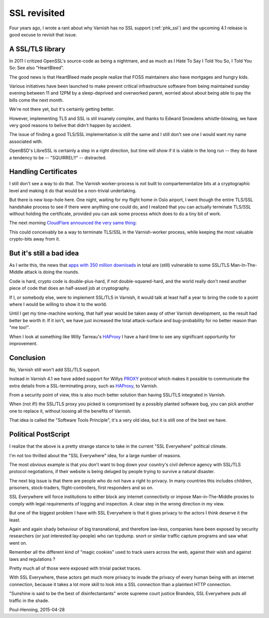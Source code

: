 .. _phk_ssl_again:

=============
SSL revisited
=============

Four years ago, I wrote a rant about why Varnish has no SSL support
(:ref:`phk_ssl`) and the upcoming 4.1 release is good excuse to
revisit that issue.

A SSL/TLS library
~~~~~~~~~~~~~~~~~

In 2011 I critized OpenSSL's source-code as being a nightmare,
and as much as I Hate To Say I Told You So, I Told You So:  See also
"HeartBleed".

The good news is that HeartBleed made people realize that FOSS
maintainers also have mortgages and hungry kids.

Various initiatives have been launched to make prevent critical
infrastructure software from being maintained sunday evening between
11 and 12PM by a sleep-deprived and overworked parent, worried about
about being able to pay the bills come the next month.

We're not there yet, but it's certainly getting better.

However, implementing TLS and SSL is stil insanely complex, and
thanks to Edward Snowdens whistle-blowing, we have very good reasons
to belive that didn't happen by accident.

The issue of finding a good TLS/SSL implementation is still the
same and I still don't see one I would want my name associated with.

OpenBSD's LibreSSL is certainly a step in a right direction, but
time will show if it is viable in the long run -- they do have
a tendency to be -- "SQUIRREL!!" -- distracted.

Handling Certificates
~~~~~~~~~~~~~~~~~~~~~

I still don't see a way to do that.  The Varnish worker-process is not
built to compartementalize bits at a cryptographic level and making it
do that would be a non-trivial undertaking.

But there is new loop-hole here.
One night, waiting for my flight home in Oslo airport, I went though
the entire TLS/SSL handshake process to see if there were anything
one could do, and I realized that you can actually terminate TLS/SSL
without holding the certificate, provided you can ask some process
which does to do a tiny bit of work.

The next morning `CloudFlare announced the very same thing`_:

.. _CloudFlare announced the very same thing: https://blog.cloudflare.com/keyless-ssl-the-nitty-gritty-technical-details/

This could conceivably be a way to terminate TLS/SSL in the Varnish-worker
process, while keeping the most valuable crypto-bits away from it.

But it's still a bad idea
~~~~~~~~~~~~~~~~~~~~~~~~~

As I write this, the news that `apps with 350 million downloads`_ in total
are (still) vulnerable to some SSL/TLS Man-In-The-Middle attack is doing the
rounds.

.. _apps with 350 million downloads: http://arstechnica.com/security/2015/04/27/android-apps-still-suffer-game-over-https-defects-7-months-later/

Code is hard, crypto code is double-plus-hard, if not double-squared-hard,
and the world really don't need another piece of code that does an
half-assed job at cryptography.

If I, or somebody else, were to implement SSL/TLS in Varnish, it would
talk at least half a year to bring the code to a point where I would be
willing to show it to the world.

Until I get my time-machine working, that half year would be taken
away of other Varnish development, so the result had better be worth
it: If it isn't, we have just increased the total attack-surface
and bug-probability for no better reason than "me too!".

When I look at something like Willy Tarreau's `HAProxy`_ I have a
hard time to see any significant opportunity for improvement.

.. _HAProxy: http://www.haproxy.org/


Conclusion
~~~~~~~~~~

No, Varnish still won't add SSL/TLS support.

Instead in Varnish 4.1 we have added support for Willys `PROXY`_
protocol which makes it possible to communicate the extra details
from a SSL-terminating proxy, such as `HAProxy`_, to Varnish.

.. _PROXY: http://www.haproxy.org/download/1.5/doc/proxy-protocol.txt

From a security point of view, this is also much better solution
than having SSL/TLS integrated in Varnish.

When (not if!) the SSL/TLS proxy you picked is compromised by a
possibly planted software bug, you can pick another one to replace
it, without loosing all the benefits of Varnish.

That idea is called the "Software Tools Principle", it's a very old
idea, but it is still one of the best we have.


Political PostScript
~~~~~~~~~~~~~~~~~~~~

I realize that the above is a pretty strange stance to take in the
current "SSL Everywhere" political climate.

I'm not too thrilled about the "SSL Everywhere" idea, for a large
number of reasons.

The most obvious example is that you don't want to bog down your
country's civil defence agency with SSL/TLS protocol negotiations,
if their website is being deluged by people trying to survive a
natural disaster.

The next big issue is that there are people who do not have a right
to privacy.  In many countries this includes children, prisoners,
stock-traders, flight-controllers, first responders and so on.

SSL Everywhere will force institutions to either block any internet
connectivity or impose Man-in-The-Middle proxies to comply with
legal requirements of logging and inspection.  A clear step in
the wrong direction in my view.

But one of the biggest problem I have with SSL Everywhere is that
it gives privacy to the actors I think deserve it the least.

Again and again shady behaviour of big transnational, and therefore
law-less, companies have been exposed by security researchers (or
just interested lay-people) who ran tcpdump. snort or similar traffic
capture programs and saw what went on.

Remember all the different kind of "magic cookies" used to track
users across the web, against their wish and against laws and regulations ?

Pretty much all of those were exposed with trivial packet traces.

With SSL Everywhere, these actors get much more privacy to invade
the privacy of every human being with an internet connection, because
it takes a lot more skill to look into a SSL connection than a
plaintext HTTP connection.

"Sunshine is said to be the best of disinfectantants" wrote supreme
court justice Brandeis, SSL Everywhere puts all traffic in the shade.

Poul-Henning, 2015-04-28
